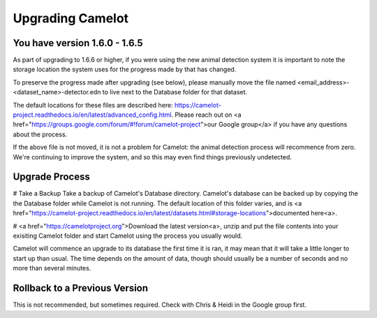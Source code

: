 Upgrading Camelot
-----------------

You have version 1.6.0 - 1.6.5
~~~~~~~~~~~~~~~~~~~~~~~~~~~~~~

As part of upgrading to 1.6.6 or higher, if you were using the new animal detection system it is important to note the storage location the system uses for the progress made by that has changed.

To preserve the progress made after upgrading (see below), please manually move the file named <email_address>-<dataset_name>-detector.edn to live next to the Database folder for that dataset.

The default locations for these files are described here: https://camelot-project.readthedocs.io/en/latest/advanced_config.html.  Please reach out on <a href="https://groups.google.com/forum/#!forum/camelot-project">our Google group</a> if you have any questions about the process.

If the above file is not moved, it is not a problem for Camelot: the animal detection process will recommence from zero.  We're continuing to improve the system, and so this may even find things previously undetected.

Upgrade Process
~~~~~~~~~~~~~~~

# Take a Backup
Take a backup of Camelot's Database directory.  Camelot's database can be backed up by copying the the Database folder while Camelot is not running.  The default location of this folder varies, and is <a href="https://camelot-project.readthedocs.io/en/latest/datasets.html#storage-locations">documented here<a>.


# <a href="https://camelotproject.org">Download the latest version<a>, unzip and put the file contents into your exisiting Camelot folder and start Camelot using the process you usually would.

Camelot will commence an upgrade to its database the first time it is ran, it may mean that it will take a little longer to start up than usual. The time depends on the amount of data, though should usually be a number of seconds and no more than several minutes.

Rollback to a Previous Version
~~~~~~~~~~~~~~~~~~~~~~~~~~~~~~
This is not recommended, but sometimes required. Check with Chris & Heidi in the Google group first.